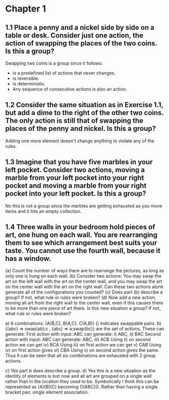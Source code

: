 * Chapter 1

** 1.1 Place a penny and a nickel side by side on a table or desk. Consider just one action, the action of swapping the places of the two coins. Is this a group?

Swapping two coins is a group since it follows:
- is a predefined list of actions that never changes.
- is reversible.
- is deterministic.
- Any sequence of consecutive actions is also an action.

** 1.2 Consider the same situation as in Exercise 1.1, but add a dime to the right of the other two coins. The only action is still that of swapping the places of the penny and nickel. Is this a group?
Adding one more element doesn't change anything to violate any of the rules.

** 1.3 Imagine that you have five marbles in your left pocket. Consider two actions, moving a marble from your left pocket into your right pocket and moving a marble from your right pocket into your left pocket. Is this a group?
No this is not a group since the marbles are getting exhausted as you move items and it hits an empty collection.

** 1.4 Three walls in your bedroom hold pieces of art, one hung on each wall. You are rearranging them to see which arrangement best suits your taste. You cannot use the fourth wall, because it has a window.
(a) Count the number of ways there are to rearrange the pictures, as long as only one is hung on each wall.
(b) Consider two actions: You may swap the art on the left wall with the art on the center wall, and you may swap the art on the center wall with the art on the right wall. Can these two actions alone generate all of the configurations you counted?
(c) Does part (b) describe a group? If not, what rule or rules were broken?
(d) Now add a new action, moving all art from the right wall to the center wall, even if this causes there to be more than one piece of art there. Is this new situation a group? If not, what rule or rules were broken?

a) 6 combinations: {A(B,C), B(A,C), C(A,B)} () indicates swappable pairs.
b) {(abc) => swap(ab);c , (abc) => a;swap(bc)} are the set of actions.
These can generate:
First action with input: ABC can generate: i) ABC, ii) BAC
Second action with input: ABC can generate: ABC, iii) ACB
Using ii) on second action we can get iv) BCA
Using iii) on first action we can get v) CAB
Using iv) on first action gives vi) CBA
Using v) on second action gives the same.
Thus it can be seen that all six combinations are exhausted with 2 group actions.

c) Yes part b does describe a group.
d) Yes this is a new situation as the identity of elements is lost now and all art are grouped on a single wall rather than in the location they used to be.
Symbolically I think this can be represented as (A)(B)(C) becoming ()(ABC)(). Rather than having a single bracket pair, single element association.

